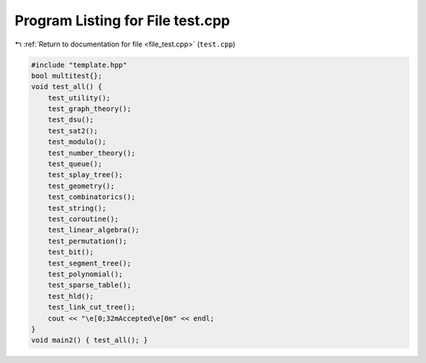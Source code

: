
.. _program_listing_file_test.cpp:

Program Listing for File test.cpp
=================================

|exhale_lsh| :ref:`Return to documentation for file <file_test.cpp>` (``test.cpp``)

.. |exhale_lsh| unicode:: U+021B0 .. UPWARDS ARROW WITH TIP LEFTWARDS

.. code-block:: cpp

   #include "template.hpp"
   bool multitest{};
   void test_all() {
       test_utility();
       test_graph_theory();
       test_dsu();
       test_sat2();
       test_modulo();
       test_number_theory();
       test_queue();
       test_splay_tree();
       test_geometry();
       test_combinatorics();
       test_string();
       test_coroutine();
       test_linear_algebra();
       test_permutation();
       test_bit();
       test_segment_tree();
       test_polynomial();
       test_sparse_table();
       test_hld();
       test_link_cut_tree();
       cout << "\e[0;32mAccepted\e[0m" << endl;
   }
   void main2() { test_all(); }
